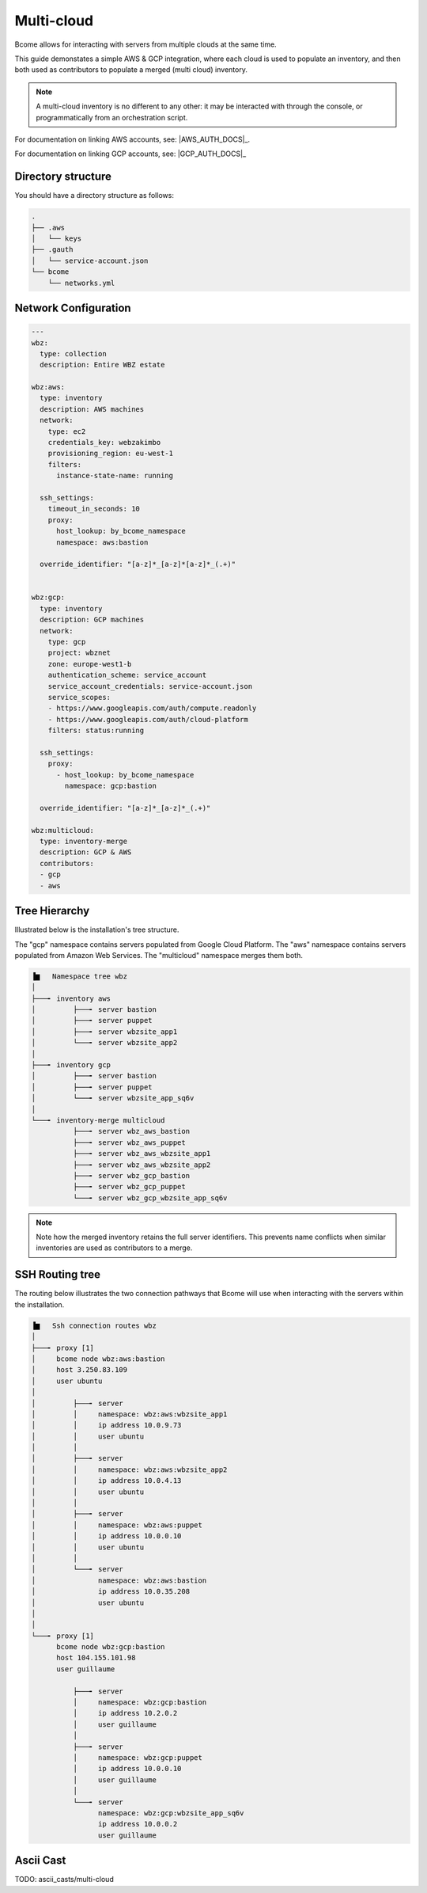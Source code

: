 .. meta::
   :description lang=en: Configuring Bcome for multi-cloud

***********
Multi-cloud
***********

Bcome allows for interacting with servers from multiple clouds at the same time.

This guide demonstates a simple AWS & GCP integration, where each cloud is used to populate an inventory, and then both used as contributors to populate a merged (multi cloud) inventory.

.. note::

   A multi-cloud inventory is no different to any other: it may be interacted with through the console, or programmatically from an orchestration script.

For documentation on linking AWS accounts, see: |AWS_AUTH_DOCS|_.

For documentation on linking GCP accounts, see: |GCP_AUTH_DOCS|_


Directory structure
===================

You should have a directory structure as follows:


.. code-block:: bash

   .
   ├── .aws
   │   └── keys
   ├── .gauth
   │   └── service-account.json
   └── bcome
       └── networks.yml


Network Configuration
=====================


.. code-block:: yaml

   ---
   wbz:
     type: collection
     description: Entire WBZ estate

   wbz:aws:
     type: inventory
     description: AWS machines
     network:
       type: ec2
       credentials_key: webzakimbo
       provisioning_region: eu-west-1
       filters:
         instance-state-name: running

     ssh_settings:
       timeout_in_seconds: 10
       proxy:
         host_lookup: by_bcome_namespace
         namespace: aws:bastion

     override_identifier: "[a-z]*_[a-z]*[a-z]*_(.+)"


   wbz:gcp:
     type: inventory
     description: GCP machines
     network:
       type: gcp
       project: wbznet
       zone: europe-west1-b
       authentication_scheme: service_account
       service_account_credentials: service-account.json
       service_scopes:
       - https://www.googleapis.com/auth/compute.readonly
       - https://www.googleapis.com/auth/cloud-platform
       filters: status:running

     ssh_settings:
       proxy:
         - host_lookup: by_bcome_namespace
           namespace: gcp:bastion

     override_identifier: "[a-z]*_[a-z]*_(.+)"

   wbz:multicloud:
     type: inventory-merge
     description: GCP & AWS
     contributors:
     - gcp
     - aws



Tree Hierarchy
==============

Illustrated below is the installation's tree structure.  

The "gcp" namespace contains servers populated from Google Cloud Platform. The "aws" namespace contains servers populated from Amazon Web Services.  The "multicloud" namespace merges them both.


.. code-block:: bash


      ▐▆   Namespace tree wbz
      │
      ├───╸ inventory aws
      │         ├───╸ server bastion
      │         ├───╸ server puppet
      │         ├───╸ server wbzsite_app1
      │         └───╸ server wbzsite_app2
      │
      ├───╸ inventory gcp
      │         ├───╸ server bastion
      │         ├───╸ server puppet
      │         └───╸ server wbzsite_app_sq6v
      │
      └───╸ inventory-merge multicloud
                ├───╸ server wbz_aws_bastion
                ├───╸ server wbz_aws_puppet
                ├───╸ server wbz_aws_wbzsite_app1
                ├───╸ server wbz_aws_wbzsite_app2
                ├───╸ server wbz_gcp_bastion
                ├───╸ server wbz_gcp_puppet
                └───╸ server wbz_gcp_wbzsite_app_sq6v


.. note::

  Note how the merged inventory retains the full server identifiers. This prevents name conflicts when similar inventories are used as contributors to a merge.


SSH Routing tree
================

The routing below illustrates the two connection pathways that Bcome will use when interacting with the servers within the installation.

.. code-block:: bash


      ▐▆   Ssh connection routes wbz
      │
      ├───╸ proxy [1]
      │     bcome node wbz:aws:bastion
      │     host 3.250.83.109
      │     user ubuntu
      │
      │         ├───╸ server
      │         │     namespace: wbz:aws:wbzsite_app1
      │         │     ip address 10.0.9.73
      │         │     user ubuntu
      │         │
      │         ├───╸ server
      │         │     namespace: wbz:aws:wbzsite_app2
      │         │     ip address 10.0.4.13
      │         │     user ubuntu
      │         │
      │         ├───╸ server
      │         │     namespace: wbz:aws:puppet
      │         │     ip address 10.0.0.10
      │         │     user ubuntu
      │         │
      │         └───╸ server
      │               namespace: wbz:aws:bastion
      │               ip address 10.0.35.208
      │               user ubuntu
      │
      │
      └───╸ proxy [1]
            bcome node wbz:gcp:bastion
            host 104.155.101.98
            user guillaume

                ├───╸ server
                │     namespace: wbz:gcp:bastion
                │     ip address 10.2.0.2
                │     user guillaume
                │
                ├───╸ server
                │     namespace: wbz:gcp:puppet
                │     ip address 10.0.0.10
                │     user guillaume
                │
                └───╸ server
                      namespace: wbz:gcp:wbzsite_app_sq6v
                      ip address 10.0.0.2
                      user guillaume


Ascii Cast
==========

TODO: ascii_casts/multi-cloud
